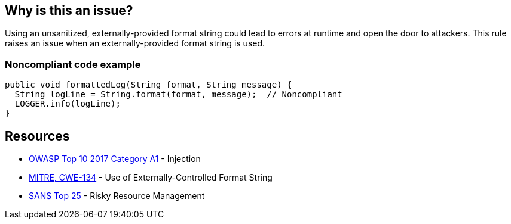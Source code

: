 == Why is this an issue?

Using an unsanitized, externally-provided format string could lead to errors at runtime and open the door to attackers. This rule raises an issue when an externally-provided format string is used.


=== Noncompliant code example

[source,text]
----
public void formattedLog(String format, String message) {
  String logLine = String.format(format, message);  // Noncompliant
  LOGGER.info(logLine);
}
----


== Resources

* https://owasp.org/www-project-top-ten/2017/A1_2017-Injection[OWASP Top 10 2017 Category A1] - Injection
* https://cwe.mitre.org/data/definitions/134[MITRE, CWE-134] - Use of Externally-Controlled Format String
* https://www.sans.org/top25-software-errors/#cat2[SANS Top 25] - Risky Resource Management

